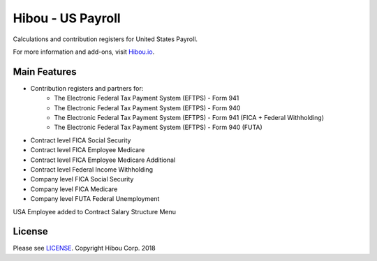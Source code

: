 ******************
Hibou - US Payroll
******************

Calculations and contribution registers for United States Payroll.

For more information and add-ons, visit `Hibou.io <https://hibou.io/>`_.

=============
Main Features
=============

* Contribution registers and partners for:
     * The Electronic Federal Tax Payment System (EFTPS) - Form 941
     * The Electronic Federal Tax Payment System (EFTPS) - Form 940
     * The Electronic Federal Tax Payment System (EFTPS) - Form 941 (FICA + Federal Withholding)
     * The Electronic Federal Tax Payment System (EFTPS) - Form 940 (FUTA)

* Contract level FICA Social Security
* Contract level FICA Employee Medicare
* Contract level FICA Employee Medicare Additional
* Contract level Federal Income Withholding
* Company level FICA Social Security
* Company level FICA Medicare
* Company level FUTA Federal Unemployment


.. image:: https://user-images.githubusercontent.com/15882954/41485460-76a0060c-7095-11e8-851a-fec562013ce4.png
    :alt: 'Employee Contract Detail'
    :width: 988
    :align: left

USA Employee added to  Contract Salary Structure Menu

.. image:: https://user-images.githubusercontent.com/15882954/41485484-880f0816-7095-11e8-9ad0-874b3270c308.png
    :alt: 'Computed Pay Slip Detail'
    :width: 988
    :align: left

=======
License
=======
Please see `LICENSE <https://github.com/hibou-io/hibou-odoo-suite/blob/master/LICENSE>`_.
Copyright Hibou Corp. 2018
